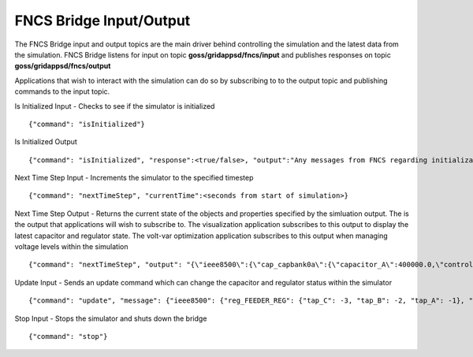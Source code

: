 FNCS Bridge Input/Output
-----------------
The FNCS Bridge input and output topics are the main driver behind controlling the simulation and the latest data from the simulation.
FNCS Bridge listens for input on topic **goss/gridappsd/fncs/input** and publishes responses on topic **goss/gridappsd/fncs/output**

Applications that wish to interact with the simulation can do so by subscribing to to the output topic and publishing commands to the input topic.  

Is Initialized Input - Checks to see if the simulator is initialized
::

	{"command": "isInitialized"}

Is Initialized Output
::

	{"command": "isInitialized", "response":<true/false>, "output":"Any messages from FNCS regarding initialization"}

Next Time Step Input - Increments the simulator to the specified timestep 
::

	{"command": "nextTimeStep", "currentTime":<seconds from start of simulation>}
  
Next Time Step Output -  Returns the current state of the objects and properties specified by the simluation output.  The is the output that applications will wish to subscribe to.  The visualization application subscribes to this output to display the latest capacitor and regulator state.  The volt-var optimization application subscribes to this output when managing voltage levels within the simulation
::

	{"command": "nextTimeStep", "output": "{\"ieee8500\":{\"cap_capbank0a\":{\"capacitor_A\":400000.0,\"control\":\"MANUAL\",\"control_level\":\"BANK\",\"dwell_time\":100.0,\"phases\":\"AN\",\"phases_connected\":\"NA\",\"pt_phase\":\"A\",\"switchA\":\"CLOSED\"},\"cap_capbank0b\":{\"capacitor_B\":400000.0,\"control\":\"MANUAL\",\"control_level\":\"BANK\",\"dwell_time\":101.0,\"phases\":\"BN\",\"phases_connected\":\"NB\",\"pt_phase\":\"B\",\"switchB\":\"CLOSED\"},\"cap_capbank0c\":{\"capacitor_C\":400000.0,\"control\":\"MANUAL\",\"control_level\":\"BANK\",\"dwell_time\":102.0,\"phases\":\"CN\",\"phases_connected\":\"NC\",\"pt_phase\":\"C\",\"switchC\":\"CLOSED\"},\"cap_capbank1a\":{\"capacitor_A\":300000.0,\"control\":\"MANUAL\",\"control_level\":\"BANK\",\"dwell_time\":100.0,\"phases\":\"AN\",\"phases_connected\":\"NA\",\"pt_phase\":\"A\",\"switchA\":\"CLOSED\"},\"cap_capbank1b\":{\"capacitor_B\":300000.0,\"control\":\"MANUAL\",\"control_level\":\"BANK\",\"dwell_time\":101.0,\"phases\":\"BN\",\"phases_connected\":\"NB\",\"pt_phase\":\"B\",\"switchB\":\"CLOSED\"},\"cap_capbank1c\":{\"capacitor_C\":300000.0,\"control\":\"MANUAL\",\"control_level\":\"BANK\",\"dwell_time\":102.0,\"phases\":\"CN\",\"phases_connected\":\"NC\",\"pt_phase\":\"C\",\"switchC\":\"CLOSED\"},\"cap_capbank2a\":{\"capacitor_A\":300000.0,\"control\":\"MANUAL\",\"control_level\":\"BANK\",\"dwell_time\":100.0,\"phases\":\"AN\",\"phases_connected\":\"NA\",\"pt_phase\":\"A\",\"switchA\":\"CLOSED\"},\"cap_capbank2b\":{\"capacitor_B\":300000.0,\"control\":\"MANUAL\",\"control_level\":\"BANK\",\"dwell_time\":101.0,\"phases\":\"BN\",\"phases_connected\":\"NB\",\"pt_phase\":\"B\",\"switchB\":\"CLOSED\"},\"cap_capbank2c\":{\"capacitor_C\":300000.0,\"control\":\"MANUAL\",\"control_level\":\"BANK\",\"dwell_time\":102.0,\"phases\":\"CN\",\"phases_connected\":\"NC\",\"pt_phase\":\"C\",\"switchC\":\"CLOSED\"},\"cap_capbank3\":{\"capacitor_A\":300000.0,\"capacitor_B\":300000.0,\"capacitor_C\":300000.0,\"control\":\"MANUAL\",\"control_level\":\"INDIVIDUAL\",\"dwell_time\":0.0,\"phases\":\"ABCN\",\"phases_connected\":\"NCBA\",\"pt_phase\":\"\",\"switchA\":\"CLOSED\",\"switchB\":\"CLOSED\",\"switchC\":\"CLOSED\"},\"nd_190-7361\":{\"voltage_A\":\"6410.387411-4584.456974j V\",\"voltage_B\":\"-7198.592139-3270.308372j V\",\"voltage_C\":\"642.547265+7539.531175j V\"},\"nd_190-8581\":{\"voltage_A\":\"6485.244722-4692.686497j V\",\"voltage_B\":\"-7183.641237-3170.693324j V\",\"voltage_C\":\"544.875720+7443.341013j V\"},\"nd_190-8593\":{\"voltage_A\":\"6723.279162-5056.725836j V\",\"voltage_B\":\"-7494.205738-3101.034602j V\",\"voltage_C\":\"630.475857+7534.534977j V\"},\"nd__hvmv_sub_lsb\":{\"voltage_A\":\"6261.474438-3926.148203j V\",\"voltage_B\":\"-6529.409296-3466.545236j V\",\"voltage_C\":\"247.131622+7348.295282j V\"},\"nd_l2673313\":{\"voltage_A\":\"6569.522312-5003.052614j V\",\"voltage_B\":\"-7431.486583-3004.840139j V\",\"voltage_C\":\"644.553331+7464.115915j V\"},\"nd_l2876814\":{\"voltage_A\":\"6593.064915-5014.031801j V\",\"voltage_B\":\"-7430.572726-3003.995538j V\",\"voltage_C\":\"643.473396+7483.558765j V\"},\"nd_l2955047\":{\"voltage_A\":\"5850.305846-4217.166594j V\",\"voltage_B\":\"-6729.652722-2987.617376j V\",\"voltage_C\":\"535.302083+7395.127354j V\"},\"nd_l3160107\":{\"voltage_A\":\"5954.507575-4227.423005j V\",\"voltage_B\":\"-6662.357613-3055.346879j V\",\"voltage_C\":\"600.213657+7317.832960j V\"},\"nd_l3254238\":{\"voltage_A\":\"6271.490549-4631.254028j V\",\"voltage_B\":\"-7169.987847-3099.952683j V\",\"voltage_C\":\"751.609655+7519.062260j V\"},\"nd_m1047574\":{\"voltage_A\":\"6306.632406-4741.568924j V\",\"voltage_B\":\"-7214.626338-2987.055914j V\",\"voltage_C\":\"622.058711+7442.125124j V\"},\"rcon_FEEDER_REG\":{\"Control\":\"MANUAL\",\"PT_phase\":\"CBA\",\"band_center\":126.5,\"band_width\":2.0,\"connect_type\":\"WYE_WYE\",\"control_level\":\"INDIVIDUAL\",\"dwell_time\":15.0,\"lower_taps\":16,\"raise_taps\":16,\"regulation\":0.10000000000000001},\"rcon_VREG2\":{\"Control\":\"MANUAL\",\"PT_phase\":\"CBA\",\"band_center\":125.0,\"band_width\":2.0,\"connect_type\":\"WYE_WYE\",\"control_level\":\"INDIVIDUAL\",\"dwell_time\":15.0,\"lower_taps\":16,\"raise_taps\":16,\"regulation\":0.10000000000000001},\"rcon_VREG3\":{\"Control\":\"MANUAL\",\"PT_phase\":\"CBA\",\"band_center\":125.0,\"band_width\":2.0,\"connect_type\":\"WYE_WYE\",\"control_level\":\"INDIVIDUAL\",\"dwell_time\":15.0,\"lower_taps\":16,\"raise_taps\":16,\"regulation\":0.10000000000000001},\"rcon_VREG4\":{\"Control\":\"MANUAL\",\"PT_phase\":\"CBA\",\"band_center\":125.0,\"band_width\":2.0,\"connect_type\":\"WYE_WYE\",\"control_level\":\"INDIVIDUAL\",\"dwell_time\":15.0,\"lower_taps\":16,\"raise_taps\":16,\"regulation\":0.10000000000000001},\"reg_FEEDER_REG\":{\"configuration\":\"rcon_FEEDER_REG\",\"phases\":\"ABC\",\"tap_A\":2,\"tap_B\":2,\"tap_C\":1,\"to\":\"nd__hvmv_sub_lsb\"},\"reg_VREG2\":{\"configuration\":\"rcon_VREG2\",\"phases\":\"ABC\",\"tap_A\":10,\"tap_B\":6,\"tap_C\":2,\"to\":\"nd_190-8593\"},\"reg_VREG3\":{\"configuration\":\"rcon_VREG3\",\"phases\":\"ABC\",\"tap_A\":16,\"tap_B\":10,\"tap_C\":1,\"to\":\"nd_190-8581\"},\"reg_VREG4\":{\"configuration\":\"rcon_VREG4\",\"phases\":\"ABC\",\"tap_A\":12,\"tap_B\":12,\"tap_C\":5,\"to\":\"nd_190-7361\"},\"xf_hvmv_sub\":{\"power_in_A\":\"1739729.121744-774784.928874j VA\",\"power_in_B\":\"1659762.622236-785218.729252j VA\",\"power_in_C\":\"1709521.679116-849734.584017j VA\"}}}\n"}
 
Update Input - Sends an update command which can change the capacitor and regulator status within the simulator
::

	{"command": "update", "message": {"ieee8500": {"reg_FEEDER_REG": {"tap_C": -3, "tap_B": -2, "tap_A": -1}, "reg_VREG4": {"tap_C": 1, "tap_B": 8, "tap_A": 8}, "reg_VREG2": {"tap_C": -1, "tap_B": 2, "tap_A": 6}, "reg_VREG3": {"tap_C": -3, "tap_B": 6, "tap_A": 12}}}}
  
Stop Input - Stops the simulator and shuts down the bridge 
::

	{"command": "stop"}
